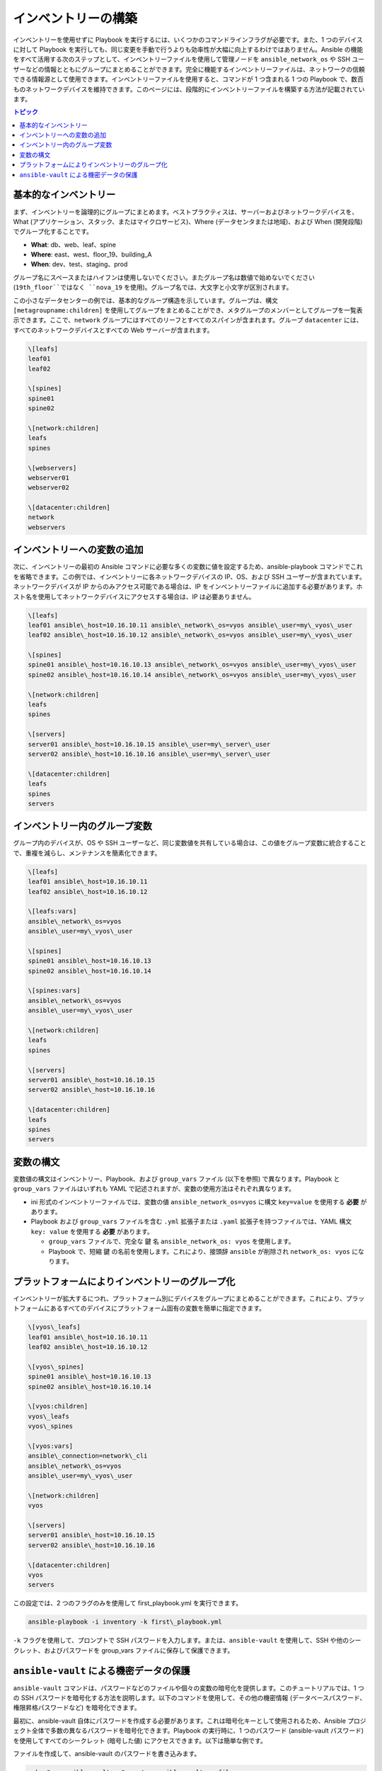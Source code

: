 ***********************************************
インベントリーの構築
***********************************************

インベントリーを使用せずに Playbook を実行するには、いくつかのコマンドラインフラグが必要です。また、1 つのデバイスに対して Playbook を実行しても、同じ変更を手動で行うよりも効率性が大幅に向上するわけではありません。Ansible の機能をすべて活用する次のステップとして、インベントリーファイルを使用して管理ノードを ``ansible_network_os`` や SSH ユーザーなどの情報とともにグループにまとめることができます。完全に機能するインベントリーファイルは、ネットワークの信頼できる情報源として使用できます。インベントリーファイルを使用すると、コマンドが 1 つ含まれる 1 つの Playbook で、数百ものネットワークデバイスを維持できます。このページには、段階的にインベントリーファイルを構築する方法が記載されています。

.. contents:: トピック

基本的なインベントリー
==================================================

まず、インベントリーを論理的にグループにまとめます。ベストプラクティスは、サーバーおよびネットワークデバイスを、What (アプリケーション、スタック、またはマイクロサービス)、Where (データセンタまたは地域)、および When (開発段階) でグループ化することです。

- **What**: db、web、leaf、spine
- **Where**: east、west、floor\_19、building\_A
- **When**: dev、test、staging、prod

グループ名にスペースまたはハイフンは使用しないでください。またグループ名は数値で始めないでください (``19th_floor``ではなく ``nova_19`` を使用)。グループ名では、大文字と小文字が区別されます。

この小さなデータセンターの例では、基本的なグループ構造を示しています。グループは、構文 ``[metagroupname:children]`` を使用してグループをまとめることができ、メタグループのメンバーとしてグループを一覧表示できます。ここで、``network`` グループにはすべてのリーフとすべてのスパインが含まれます。グループ ``datacenter`` には、すべてのネットワークデバイスとすべての Web サーバーが含まれます。

.. code-block:: ini

   \[leafs]
   leaf01
   leaf02

   \[spines]
   spine01
   spine02

   \[network:children]
   leafs
   spines

   \[webservers]
   webserver01
   webserver02

   \[datacenter:children]
   network
   webservers


インベントリーへの変数の追加
================================================================================

次に、インベントリーの最初の Ansible コマンドに必要な多くの変数に値を設定するため、ansible-playbook コマンドでこれを省略できます。この例では、インベントリーに各ネットワークデバイスの IP、OS、および SSH ユーザーが含まれています。ネットワークデバイスが IP からのみアクセス可能である場合は、IP をインベントリーファイルに追加する必要があります。ホスト名を使用してネットワークデバイスにアクセスする場合は、IP は必要ありません。

.. code-block:: ini

   \[leafs]
   leaf01 ansible\_host=10.16.10.11 ansible\_network\_os=vyos ansible\_user=my\_vyos\_user
   leaf02 ansible\_host=10.16.10.12 ansible\_network\_os=vyos ansible\_user=my\_vyos\_user

   \[spines]
   spine01 ansible\_host=10.16.10.13 ansible\_network\_os=vyos ansible\_user=my\_vyos\_user
   spine02 ansible\_host=10.16.10.14 ansible\_network\_os=vyos ansible\_user=my\_vyos\_user

   \[network:children]
   leafs
   spines

   \[servers]
   server01 ansible\_host=10.16.10.15 ansible\_user=my\_server\_user
   server02 ansible\_host=10.16.10.16 ansible\_user=my\_server\_user

   \[datacenter:children]
   leafs
   spines
   servers

インベントリー内のグループ変数
================================================================================

グループ内のデバイスが、OS や SSH ユーザーなど、同じ変数値を共有している場合は、この値をグループ変数に統合することで、重複を減らし、メンテナンスを簡素化できます。

.. code-block:: ini

   \[leafs]
   leaf01 ansible\_host=10.16.10.11
   leaf02 ansible\_host=10.16.10.12

   \[leafs:vars]
   ansible\_network\_os=vyos
   ansible\_user=my\_vyos\_user

   \[spines]
   spine01 ansible\_host=10.16.10.13
   spine02 ansible\_host=10.16.10.14

   \[spines:vars]
   ansible\_network\_os=vyos
   ansible\_user=my\_vyos\_user

   \[network:children]
   leafs
   spines

   \[servers]
   server01 ansible\_host=10.16.10.15
   server02 ansible\_host=10.16.10.16

   \[datacenter:children]
   leafs
   spines
   servers

変数の構文
================================================================================

変数値の構文はインベントリー、Playbook、および ``group_vars`` ファイル (以下を参照) で異なります。Playbook と ``group_vars`` ファイルはいずれも YAML で記述されますが、変数の使用方法はそれぞれ異なります。

- ini 形式のインベントリーファイルでは、変数の値 ``ansible_network_os=vyos`` に構文 ``key=value`` を使用する **必要** があります。
- Playbook および ``group_vars`` ファイルを含む ``.yml`` 拡張子または ``.yaml`` 拡張子を持つファイルでは、YAML 構文 ``key: value`` を使用する **必要** があります。

  - ``group_vars`` ファイルで、完全な ``鍵`` 名 ``ansible_network_os: vyos`` を使用します。
  - Playbook で、短縮 ``鍵`` の名前を使用します。これにより、接頭辞 ``ansible`` が削除され ``network_os: vyos`` になります。


プラットフォームによりインベントリーのグループ化
================================================================================

インベントリーが拡大するにつれ、プラットフォーム別にデバイスをグループにまとめることができます。これにより、プラットフォームにあるすべてのデバイスにプラットフォーム固有の変数を簡単に指定できます。

.. code-block:: ini

   \[vyos\_leafs]
   leaf01 ansible\_host=10.16.10.11
   leaf02 ansible\_host=10.16.10.12

   \[vyos\_spines]
   spine01 ansible\_host=10.16.10.13
   spine02 ansible\_host=10.16.10.14

   \[vyos:children]
   vyos\_leafs
   vyos\_spines

   \[vyos:vars]
   ansible\_connection=network\_cli
   ansible\_network\_os=vyos
   ansible\_user=my\_vyos\_user

   \[network:children]
   vyos

   \[servers]
   server01 ansible\_host=10.16.10.15
   server02 ansible\_host=10.16.10.16

   \[datacenter:children]
   vyos
   servers

この設定では、2 つのフラグのみを使用して first\_playbook.yml を実行できます。

.. code-block:: console

   ansible-playbook -i inventory -k first\_playbook.yml

``-k`` フラグを使用して、プロンプトで SSH パスワードを入力します。または、``ansible-vault`` を使用して、SSH や他のシークレット、およびパスワードを group\_vars ファイルに保存して保護できます。


``ansible-vault`` による機密データの保護
================================================================================

``ansible-vault`` コマンドは、パスワードなどのファイルや個々の変数の暗号化を提供します。このチュートリアルでは、1 つの SSH パスワードを暗号化する方法を説明します。以下のコマンドを使用して、その他の機密情報 (データベースパスワード、権限昇格パスワードなど) を暗号化できます。

最初に、ansible-vault 自体にパスワードを作成する必要があります。これは暗号化キーとして使用されるため、Ansible プロジェクト全体で多数の異なるパスワードを暗号化できます。Playbook の実行時に、1 つのパスワード (ansible-vault パスワード) を使用してすべてのシークレット (暗号した値) にアクセスできます。以下は簡単な例です。

ファイルを作成して、ansible-vault のパスワードを書き込みます。

.. code-block:: console

   echo "my-ansible-vault-pw" > ~/my-ansible-vault-pw-file

VyOS ネットワークデバイス用に暗号化された ssh パスワードを作成し、作成したファイルから ansible-vault パスワードをプルします。

.. code-block:: console

   ansible-vault encrypt\_string --vault-id my\_user@~/my-ansible-vault-pw-file 'VyOS\_SSH\_password' --name 'ansible\_password'

ファイルに保存せずに ansible-vault パスワードを入力する必要がある場合は、プロンプトを要求できます。

.. code-block:: console

   ansible-vault encrypt\_string --vault-id my\_user@prompt 'VyOS\_SSH\_password' --name 'ansible\_password'

および、``my_user`` に vault パスワードに入力します。

:option:`--vault-id <ansible-playbook --vault-id>` フラグは、ユーザーごとに異なる vault パスワード、または異なるレベルのアクセスを許可します。この出力には、``ansible-vault`` コマンドのユーザー名 ``my_user`` が含まれ、YAML 構文 ``key: value`` 値を使用します。

.. code-block:: yaml

   ansible\_password: !vault |
          $ANSIBLE\_VAULT;1.2;AES256;my\_user
          66386134653765386232383236303063623663343437643766386435663632343266393064373933
          3661666132363339303639353538316662616638356631650a316338316663666439383138353032
          63393934343937373637306162366265383461316334383132626462656463363630613832313562
          3837646266663835640a313164343535316666653031353763613037656362613535633538386539
          65656439626166666363323435613131643066353762333232326232323565376635
   Encryption successful

INI 形式はインラインの vault に対応していないため、以下は YAML インベントリーから抽出を使用する例です。

.. code-block:: yaml

  ...

  vyos: \# this is a group in yaml inventory, but you can also do under a host
vars:
ansible\_connection: network\_cli
ansible\_network\_os: vyos
ansible\_user: my\_vyos\_user
ansible\_password:  !vault |
$ANSIBLE\_VAULT;1.2;AES256;my\_user
66386134653765386232383236303063623663343437643766386435663632343266393064373933
3661666132363339303639353538316662616638356631650a316338316663666439383138353032
63393934343937373637306162366265383461316334383132626462656463363630613832313562
3837646266663835640a313164343535316666653031353763613037656362613535633538386539
65656439626166666363323435613131643066353762333232326232323565376635

   ...

INI インベントリーでインラインの vault 化した変数を使用するには、これを YAML 形式の「vars」ファイルに保存する必要があります。
これは host\_vars/ または group\_vars/ にあり、自動的に ``vars_files`` または ``include_vars`` 経由でプレイから取得または参照されます。

この設定で Playbook を実行するには、``-k`` フラグを削除し、``vault-id`` のフラグを追加します。

.. code-block:: console

   ansible-playbook -i inventory --vault-id my\_user@~/my-ansible-vault-pw-file first\_playbook.yml

または、vault パスワードファイルの代わりにプロンプトを使用します。

.. code-block:: console

   ansible-playbook -i inventory --vault-id my\_user@prompt first\_playbook.yml

元の値を表示するには、デバッグモジュールを使用します。(この例で使用しているように) YAML ファイルが `ansible_connection` 変数を定義する場合は、次のコマンドを実行すると有効になることに注意してください。これを防ぐには、ansible\_connection 変数なしでファイルのコピーを作成してください。

.. code-block:: console

   cat vyos.yml | grep -v ansible\_connection >> vyos\_no\_connection.yml

   ansible localhost -m debug -a var="ansible\_password" -e "@vyos\_no\_connection.yml" --ask-vault-pass
   Vault password:

   localhost | SUCCESS => {
       "ansible\_password":"VyOS\_SSH\_password"
   }


.. warning::

   Vault のコンテンツは、暗号化に使用されたパスワードでのみ復号できます。パスワードを使用して停止し、新規パスワードに移動する必要がある場合は、``ansible-vault rekey myfile`` で既存の vault コンテンツを更新し、再暗号化してから、古いパスワードと新規パスワードを指定します。vault の内容のコピーは古いパスワードで暗号化したまま、引き続き古いパスワードで複号できます。

インベントリーファイルの構築に関する詳細は、:ref:`インベントリーの概要<intro_inventory>` を参照してください。ansible-vault の詳細は、:ref:`Ansible Vault の全ドキュメント<vault>` を参照してください。

コマンド、Playbook、およびインベントリーの基本を理解したら、より複雑な Ansible Network の例をいくつか説明します。
